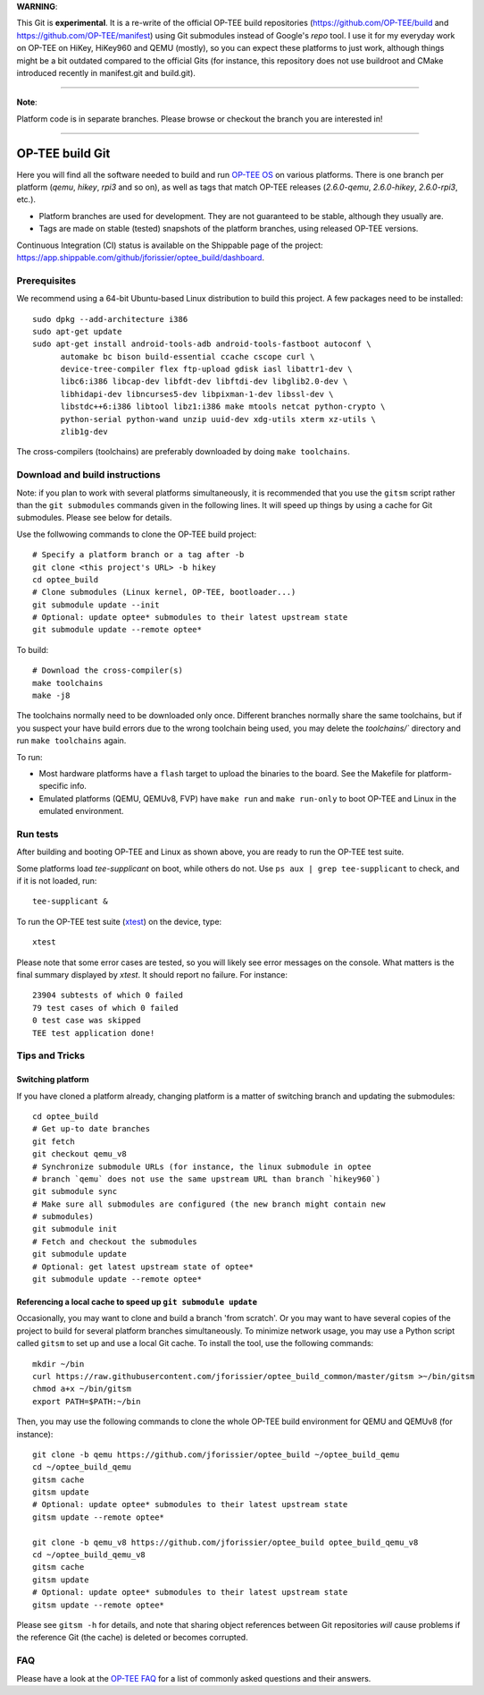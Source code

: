 **WARNING**:

This Git is **experimental**. It is a re-write of the official
OP-TEE build repositories (https://github.com/OP-TEE/build and
https://github.com/OP-TEE/manifest) using Git submodules instead of Google's
`repo` tool. I use it for my everyday work on OP-TEE on HiKey, HiKey960 and
QEMU (mostly), so you can expect these platforms to just work, although things
might be a bit outdated compared to the official Gits (for instance, this
repository does not use buildroot and CMake introduced recently in manifest.git
and build.git).

--------------------------------------------------------------------------------

**Note**:

Platform code is in separate branches. Please browse or checkout the branch you
are interested in!

--------------------------------------------------------------------------------

================
OP-TEE build Git
================

Here you will find all the software needed to build and run `OP-TEE OS`_ on
various platforms. There is one branch per platform (`qemu`, `hikey`, `rpi3`
and so on), as well as tags that match OP-TEE releases (`2.6.0-qemu`,
`2.6.0-hikey`, `2.6.0-rpi3`, etc.).

- Platform branches are used for development. They are not guaranteed to be
  stable, although they usually are.
- Tags are made on stable (tested) snapshots of the platform branches, using
  released OP-TEE versions.

Continuous Integration (CI) status is available on the Shippable page of the
project: https://app.shippable.com/github/jforissier/optee_build/dashboard.

Prerequisites
-------------

We recommend using a 64-bit Ubuntu-based Linux distribution to build this
project. A few packages need to be installed::

  sudo dpkg --add-architecture i386
  sudo apt-get update
  sudo apt-get install android-tools-adb android-tools-fastboot autoconf \
	automake bc bison build-essential ccache cscope curl \
	device-tree-compiler flex ftp-upload gdisk iasl libattr1-dev \
	libc6:i386 libcap-dev libfdt-dev libftdi-dev libglib2.0-dev \
	libhidapi-dev libncurses5-dev libpixman-1-dev libssl-dev \
	libstdc++6:i386 libtool libz1:i386 make mtools netcat python-crypto \
	python-serial python-wand unzip uuid-dev xdg-utils xterm xz-utils \
	zlib1g-dev

The cross-compilers (toolchains) are preferably downloaded by doing
``make toolchains``.

Download and build instructions
-------------------------------

Note: if you plan to work with several platforms simultaneously, it is
recommended that you use the ``gitsm`` script rather than the ``git
submodules`` commands given in the following lines. It will speed up things
by using a cache for Git submodules. Please see below for details.

Use the follwowing commands to clone the OP-TEE build project::

  # Specify a platform branch or a tag after -b
  git clone <this project's URL> -b hikey
  cd optee_build
  # Clone submodules (Linux kernel, OP-TEE, bootloader...)
  git submodule update --init
  # Optional: update optee* submodules to their latest upstream state
  git submodule update --remote optee*

To build::

  # Download the cross-compiler(s)
  make toolchains
  make -j8

The toolchains normally need to be downloaded only once. Different branches
normally share the same toolchains, but if you suspect your have build errors
due to the wrong toolchain being used, you may delete the `toolchains/``
directory and run ``make toolchains`` again.

To run:

- Most hardware platforms have a ``flash`` target to upload the binaries to the
  board. See the Makefile for platform-specific info.
- Emulated platforms (QEMU, QEMUv8, FVP) have ``make run`` and ``make
  run-only`` to boot OP-TEE and Linux in the emulated environment.

Run tests
---------

After building and booting OP-TEE and Linux as shown above, you are ready to
run the OP-TEE test suite.

Some platforms load `tee-supplicant` on boot, while others do not. Use
``ps aux | grep tee-supplicant`` to check, and if it is not loaded, run::

  tee-supplicant &

To run the OP-TEE test suite (xtest_) on the device, type::

  xtest

Please note that some error cases are tested, so you will likely see error
messages on the console. What matters is the final summary displayed by `xtest`.
It should report no failure. For instance::

  23904 subtests of which 0 failed
  79 test cases of which 0 failed
  0 test case was skipped
  TEE test application done!

Tips and Tricks
---------------

Switching platform
..................

If you have cloned a platform already, changing platform is a matter of
switching branch and updating the submodules::

  cd optee_build
  # Get up-to date branches
  git fetch
  git checkout qemu_v8
  # Synchronize submodule URLs (for instance, the linux submodule in optee
  # branch `qemu` does not use the same upstream URL than branch `hikey960`)
  git submodule sync
  # Make sure all submodules are configured (the new branch might contain new
  # submodules)
  git submodule init
  # Fetch and checkout the submodules
  git submodule update
  # Optional: get latest upstream state of optee*
  git submodule update --remote optee*

Referencing a local cache to speed up ``git submodule update``
..............................................................

Occasionally, you may want to clone and build a branch 'from scratch'. Or you
may want to have several copies of the project to build for several platform
branches simultaneously. To minimize network usage, you may use a Python script
called ``gitsm`` to set up and use a local Git cache. To install the tool, use
the following commands::

  mkdir ~/bin
  curl https://raw.githubusercontent.com/jforissier/optee_build_common/master/gitsm >~/bin/gitsm
  chmod a+x ~/bin/gitsm
  export PATH=$PATH:~/bin

Then, you may use the following commands to clone the whole OP-TEE build
environment for QEMU and QEMUv8 (for instance)::

  git clone -b qemu https://github.com/jforissier/optee_build ~/optee_build_qemu
  cd ~/optee_build_qemu
  gitsm cache
  gitsm update
  # Optional: update optee* submodules to their latest upstream state
  gitsm update --remote optee*

  git clone -b qemu_v8 https://github.com/jforissier/optee_build optee_build_qemu_v8
  cd ~/optee_build_qemu_v8
  gitsm cache
  gitsm update
  # Optional: update optee* submodules to their latest upstream state
  gitsm update --remote optee*

Please see ``gitsm -h`` for details, and note that sharing object references
between Git repositories *will* cause problems if the reference Git (the cache)
is deleted or becomes corrupted.

FAQ
---

Please have a look at the `OP-TEE FAQ`_ for a list of commonly asked questions and their
answers.


.. _OP-TEE OS: https://github.com/OP-TEE/optee_os
.. _xtest: https://github.com/OP-TEE/optee_test
.. _OP-TEE FAQ: https://github.com/OP-TEE/optee_website/tree/master/faq

